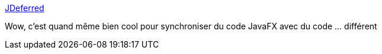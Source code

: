 :jbake-type: post
:jbake-status: published
:jbake-title: JDeferred
:jbake-tags: java,programming,library,open-source,thread,_mois_juin,_année_2017
:jbake-date: 2017-06-21
:jbake-depth: ../
:jbake-uri: shaarli/1498060355000.adoc
:jbake-source: https://nicolas-delsaux.hd.free.fr/Shaarli?searchterm=http%3A%2F%2Fjdeferred.org%2F&searchtags=java+programming+library+open-source+thread+_mois_juin+_ann%C3%A9e_2017
:jbake-style: shaarli

http://jdeferred.org/[JDeferred]

Wow, c'est quand même bien cool pour synchroniser du code JavaFX avec du code ... différent
